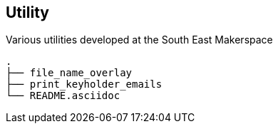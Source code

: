 == Utility ==
Various utilities developed at the South East Makerspace

------------
.
├── file_name_overlay
├── print_keyholder_emails
└── README.asciidoc
------------

